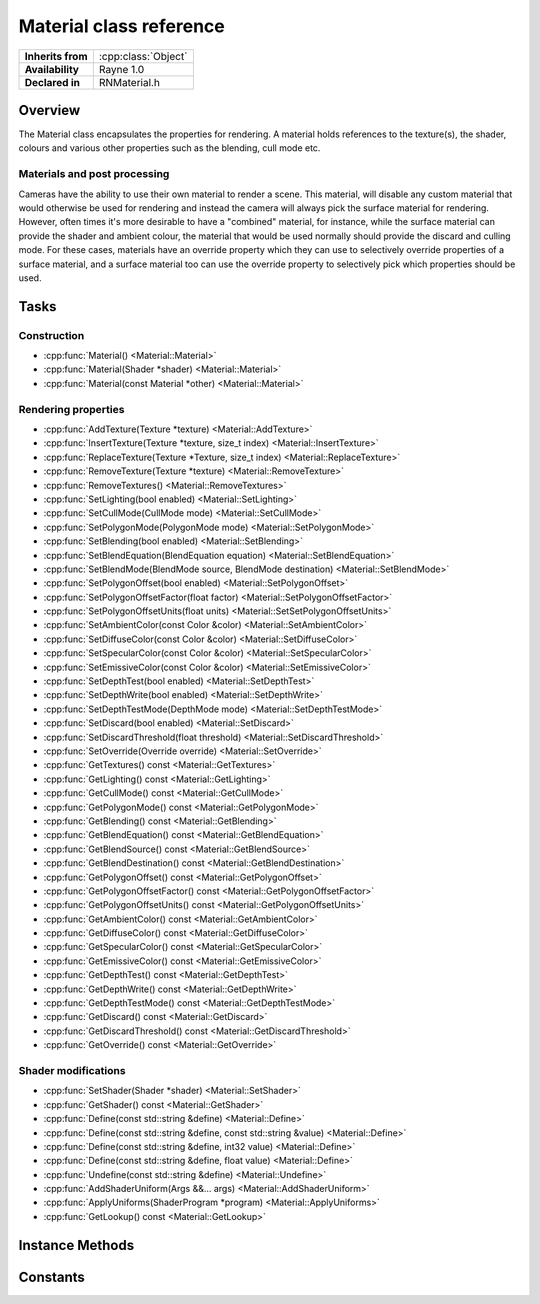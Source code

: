 .. _rnmaterial.rst:

************************
Material class reference
************************

.. namespace:: RN
.. class:: Material 

+---------------------+--------------------------------------+
|  **Inherits from**  | :cpp:class:`Object`                  |
+---------------------+--------------------------------------+
|   **Availability**  | Rayne 1.0                            |
+---------------------+--------------------------------------+
| **Declared in**     | RNMaterial.h                         |
+---------------------+--------------------------------------+

Overview
========

The Material class encapsulates the properties for rendering. A material holds references to the texture(s), the shader, colours and various other properties such as the blending, cull mode etc.

Materials and post processing
-----------------------------

Cameras have the ability to use their own material to render a scene. This material, will disable any custom material that would otherwise be used for rendering and instead the camera will always pick the surface material for rendering. However, often times it's more desirable to have a "combined" material, for instance, while the surface material can provide the shader and ambient colour, the material that would be used normally should provide the discard and culling mode. For these cases, materials have an override property which they can use to selectively override properties of a surface material, and a surface material too can use the override property to selectively pick which properties should be used.

Tasks
=====

Construction
------------

* :cpp:func:`Material() <Material::Material>`
* :cpp:func:`Material(Shader *shader) <Material::Material>`
* :cpp:func:`Material(const Material *other) <Material::Material>`
  
Rendering properties
--------------------

* :cpp:func:`AddTexture(Texture *texture) <Material::AddTexture>`
* :cpp:func:`InsertTexture(Texture *texture, size_t index) <Material::InsertTexture>`
* :cpp:func:`ReplaceTexture(Texture *Texture, size_t index) <Material::ReplaceTexture>`
* :cpp:func:`RemoveTexture(Texture *texture) <Material::RemoveTexture>`
* :cpp:func:`RemoveTextures() <Material::RemoveTextures>`
* :cpp:func:`SetLighting(bool enabled) <Material::SetLighting>`
* :cpp:func:`SetCullMode(CullMode mode) <Material::SetCullMode>`
* :cpp:func:`SetPolygonMode(PolygonMode mode) <Material::SetPolygonMode>`
* :cpp:func:`SetBlending(bool enabled) <Material::SetBlending>`
* :cpp:func:`SetBlendEquation(BlendEquation equation) <Material::SetBlendEquation>`
* :cpp:func:`SetBlendMode(BlendMode source, BlendMode destination) <Material::SetBlendMode>`
* :cpp:func:`SetPolygonOffset(bool enabled) <Material::SetPolygonOffset>`
* :cpp:func:`SetPolygonOffsetFactor(float factor) <Material::SetPolygonOffsetFactor>`
* :cpp:func:`SetPolygonOffsetUnits(float units) <Material::SetSetPolygonOffsetUnits>`
* :cpp:func:`SetAmbientColor(const Color &color) <Material::SetAmbientColor>`
* :cpp:func:`SetDiffuseColor(const Color &color) <Material::SetDiffuseColor>`
* :cpp:func:`SetSpecularColor(const Color &color) <Material::SetSpecularColor>`
* :cpp:func:`SetEmissiveColor(const Color &color) <Material::SetEmissiveColor>`
* :cpp:func:`SetDepthTest(bool enabled) <Material::SetDepthTest>`
* :cpp:func:`SetDepthWrite(bool enabled) <Material::SetDepthWrite>`
* :cpp:func:`SetDepthTestMode(DepthMode mode) <Material::SetDepthTestMode>`
* :cpp:func:`SetDiscard(bool enabled) <Material::SetDiscard>`
* :cpp:func:`SetDiscardThreshold(float threshold) <Material::SetDiscardThreshold>`
* :cpp:func:`SetOverride(Override override) <Material::SetOverride>`
* :cpp:func:`GetTextures() const <Material::GetTextures>`
* :cpp:func:`GetLighting() const <Material::GetLighting>`
* :cpp:func:`GetCullMode() const <Material::GetCullMode>`
* :cpp:func:`GetPolygonMode() const <Material::GetPolygonMode>`
* :cpp:func:`GetBlending() const <Material::GetBlending>`
* :cpp:func:`GetBlendEquation() const <Material::GetBlendEquation>`
* :cpp:func:`GetBlendSource() const <Material::GetBlendSource>`
* :cpp:func:`GetBlendDestination() const <Material::GetBlendDestination>`
* :cpp:func:`GetPolygonOffset() const <Material::GetPolygonOffset>`
* :cpp:func:`GetPolygonOffsetFactor() const <Material::GetPolygonOffsetFactor>`
* :cpp:func:`GetPolygonOffsetUnits() const <Material::GetPolygonOffsetUnits>`
* :cpp:func:`GetAmbientColor() const <Material::GetAmbientColor>`
* :cpp:func:`GetDiffuseColor() const <Material::GetDiffuseColor>`
* :cpp:func:`GetSpecularColor() const <Material::GetSpecularColor>`
* :cpp:func:`GetEmissiveColor() const <Material::GetEmissiveColor>`
* :cpp:func:`GetDepthTest() const <Material::GetDepthTest>`
* :cpp:func:`GetDepthWrite() const <Material::GetDepthWrite>`
* :cpp:func:`GetDepthTestMode() const <Material::GetDepthTestMode>`
* :cpp:func:`GetDiscard() const <Material::GetDiscard>`
* :cpp:func:`GetDiscardThreshold() const <Material::GetDiscardThreshold>`
* :cpp:func:`GetOverride() const <Material::GetOverride>`

Shader modifications
--------------------

* :cpp:func:`SetShader(Shader *shader) <Material::SetShader>`
* :cpp:func:`GetShader() const <Material::GetShader>`
* :cpp:func:`Define(const std::string &define) <Material::Define>`
* :cpp:func:`Define(const std::string &define, const std::string &value) <Material::Define>`
* :cpp:func:`Define(const std::string &define, int32 value) <Material::Define>`
* :cpp:func:`Define(const std::string &define, float value) <Material::Define>`
* :cpp:func:`Undefine(const std::string &define) <Material::Undefine>`
* :cpp:func:`AddShaderUniform(Args &&... args) <Material::AddShaderUniform>`
* :cpp:func:`ApplyUniforms(ShaderProgram *program) <Material::ApplyUniforms>`
* :cpp:func:`GetLookup() const <Material::GetLookup>`

Instance Methods
================

.. class:: Material

	.. function:: Material()

		Creates a material without any textures or shader. The resulting material is unfit for rendering since rendering requires at least a shader to be set.

	.. function:: Material(Shader *shader)

		Creates a material with the given shader.

	.. function:: Material(const Material *material)

		Creates a copy of the material. Note that this results in a shallow copy, ie, both materials will reference the same textures instead of having separate copies of them.

	.. function:: void AddTexture(Texture *texture)

		Adds the texture to the end of the texture array of the receiver

	.. function:: void InsertTexture(Texture *texture, size_t index)

		Inserts the texture at the given index of the texture array of the receiver

	.. function:: void ReplaceTexture(Texture *texture, size_t index)

		Replaces the texture at the given index of the texture array of the receiver

	.. function:: void RemoveTexture(Texture *texture)

		Removes the texture from the texture array. This method is a no-op if the texture isn't present

	.. function:: void RemoveTextures()

		Removes all textures from the receiver

	.. function:: void SetLighting(bool enabled)

		Enables or disables the lighting property of the receiver. If this is set to true, lighting is enabled and when rendering, the material will be considered by the light manager of the rendering camera (if available).

		The lighting property itself doesn't explicitly affect rendering but only requests that rendering with this material uses lighting through the light manager. Light rendering also requires that the material uses a shader that supports lighting and that the rendering camera has a light manager.

		Default is `true`.

	.. function:: void SetCullMode(CullMode cullMode)

		Sets the cull mode of the receiver. Default is back face culling.

	.. function:: void SetPolygonMode(PolygonMode mode)

		Sets the polygon fill mode of the receiver. This value affects how polygons rendered using the material will be filled, default are filled polygons.

		.. Note:: Setting this to line or point mode will severely affect performance

	.. function:: void SetBlending(bool enabled)

		Enables or disables blending of the material. Blending is disabled by default, and is further affected by the blend mode that.

	.. function:: void SetBlendEquation(BlendEquation equation)

		Sets the blend equation of the receiver. Default is additive.

	.. function:: void SetBlendMode(BlendMode source, BlendMode destination)

		Sets the blend mode of the receiver. This value affects how the source pixels are blended with the destination pixels, ie the ones already present in the frame buffer.

	.. function:: void SetAmbientColor(const Color &ambient)

		Sets the ambient color of the receiver

	.. function:: void SetDiffuseColor(const Color &diffuse)

		Sets the diffuse color of the receiver

	.. function:: void SetSpecularColor(const Color &specular)

		Sets the specular color of the receiver 

	.. function:: void SetEmissiveColor(const Color &emissive)

		Sets the emissive color of the receiver

	.. function:: void SetDepthTest(bool enabled)

		Sets wether the material should render with depth testing enabled or not.

	.. function:: void SetDepthWrite(bool enabled)

		Sets wether the material writes into the depth buffer when rendering

	.. function:: void SetDepthTestMode(DepthMode mode)

		Sets the depth testing mode of the receiver

	.. function:: void SetDiscard(bool enabled)

		Sets wether the material should render using discard. If this is enabled and the alpha value of a rendered pixel is smaller than the discard threshold of the material, the pixel will be discarded.

		.. note:: This isn't an actual OpenGL property but needs to be supported by the shader. This property, as well as the discard threshold are only used as a hint for the renderer what shader program to use when rendering.

	.. function:: void SetDiscardThreshold(float threshold)

		Sets the discard threshold of the material.

	.. function:: void SetOverride(Override override)

		Sets the material override of the receiver. When the material is used as camera material, this property tells the renderer which properties it should use from the normal material. When the material is used as a normal material, this property is used to tell the renderer which properties to use from it instead of the camera material.

	.. function:: const Array *GetTextures() const

		Returns the textures of the material

	.. function:: bool GetLighting() const

		Returns if the material wants to be rendered with lighting.

	.. function:: CullMode GetCullMode() const

		Returns the cull mode of the material

	.. function:: PolygonMode GetPolygonMode() const

		Returns the polygon mode of the receiver

	.. function:: bool GetBlending() const

		Returns true if the material uses blending, otherwise false

	.. function:: BlendEquation GetBlendEquation() const

		Returns the blend equation of the receiver

	.. function:: BlendMode GetBlendSource() const

		Returns the blend mode for the source fragment

	.. function:: BlendMode GetBlendDestination() const

		Returns the blend mode for the destination fragment, ie, the one already in the framebuffer

	.. function:: const Color &GetAmbientColor() const

		Returns the ambient colour

	.. function:: const Color &GetDiffuseColor() const

		Returns the diffuse colour

	.. function:: const Color &GetSpecularColor() const

		Returns the specular colour

	.. function:: const Color &GetEmissiveColor() const

		Return the emissive colour

	.. function:: bool GetDepthTest() const

		Returns true if the material renders with depth test, otherwise false

	.. function:: bool GetDepthWrite() const

		Returns true if the material renders with depth writing enabled, otherwise false

	.. function:: DepthMode GetDepthTestMode() const

		Returns the depth test mode of the material

	.. function:: bool GetDiscard() const

		Returns true if the material renders with discard enabled or not

	.. function:: float GetDiscardThreshold() const

		Returns the discard threshold used when rendering with discard enabled

	.. function:: Override GetOverride() const

		Returns the override mask of the material

	.. function:: void SetShader(Shader *shader)

		Sets the shader of the material. A material requires a shader in order to be rendered.

	.. function:: Shader *GetShader() const

		Returns the shader of the receiver

	.. function:: void Define(const std::string &define)

		Adds the given define to the shader defines of the receiver. Unlike defines set directly on the shader, these defines are only used when rendering with the material.

	.. function:: void Define(const std::string &define, const std::string &value)

		Adds the given define as the given string value

	.. function:: void Define(const std::string &define, int32 value)

		Adds the given define as the given integer value

	.. function:: void Define(const std::string &define, float value)

		Adds the given define as the given float value

	.. function:: void Undefine(const std::string &define)

		Removes the given define from the receiver.

	.. function:: ShaderUniform *AddShaderUniform(Args && args, ...)

		Adds a new shader uniform in place forwarding the given arguments. The arguments must be a valid constructor signature of the ShaderUniform class.

	.. function:: void ApplyUniforms(ShaderProgram *program)

		Applies the uniforms of the material to the shader program. Calling this should rarely be needed unless when writing a custom renderer. The shader program must be bound already and the call must happen on the OpenGL queue.

	.. function:: const ShaderLookup &GetLookup() const

		Returns the shader program lookup for the receiver. This method is only useful in the context of custom rendering or pre-fetching certain shader programs.

Constants
=========

.. class:: SceneNode 

	.. type:: Override

		* :code:`Culling` Overrides the cull mode property
		* :code:`Blending` Overrides the blending property
		* :code:`Blendequation` Overrides the blend equation proeprty
		* :code:`Blendmode` Overrides the source and destination blend mode properties
		* :code:`Ambient` Overrides the ambient color
		* :code:`Diffuse` Overrides the diffuse color
		* :code:`Specular` Overrides the specular color
		* :code:`Emissive` Overrides the emissive color
		* :code:`Depthtest` Overrides the depth test property
		* :code:`DepthtestMode` Overrides the depth test mode property
		* :code:`DepthWrite` Overrides the depth write property
		* :code:`Discard` Overrides the discard property
		* :code:`DiscardThreshold` Overrides the discard threshold property
		* :code:`Textures` Overrides the textures
		* :code:`PolygonOffset` Overrides the polygon offset, polygon offset factor and polygon offset unit properties
		* :code:`PolygonMode` Overrides the polygon mode
		* :code:`GroupBlending` Overrides the blending, blend equation and blend mode
		* :code:`GroupDiscard` Overrides the discard, discard threshold and textures
	
	.. type:: CullMode

		* :code:`None` No culling
		* :code:`BackFace` Back face culling
		* :code:`FrontFace` Front face culling

	.. type:: DepthMode

		* :code:`Never` Never passes the depth test
		* :code:`Always` Always passes the depth test
		* :code:`Less` Passes the depth test if the depth value is less than the one in the depth buffer
		* :code:`LessOrEqual` Passes the depth test if the depth value is less than or equal to the one in the depth buffer
		* :code:`Equal` Passes the depth test if the depth value is equal to the one in the depth buffer
		* :code:`NotEqual` Passes the depth test if the depth value is unequal to the one in the depth buffer
		* :code:`Greater` Passes the depth test if the depth value is greater than the one in the depth buffer
		* :code:`GreatorOrEqual` Passes the depth test if the depth value is greater than or equal to the one in the depth buffer
	
	.. type:: PolygonMode

		* :code:`Points` Draw points where the vertices are
		* :code:`Lines` Draw lines along the edges of polygons
		* :code:`Fill` Fill polygons
	
	.. type:: BlendMode

		The blend mode is used to blend the rendered pixel together with the pixel already present in the frame buffer. The equation consists out of three parts; The source blend mode, the destination blend mode and the blend equation. In the following table it is assumed that the blend equation is set to additive. `X` is used for every color channel, except of explicitly mentioned ones. Ie X = 0; A = 1 means that the red, green and blue channels are 0  while the alpha channel is 1. A `s` prefix means that the source pixel is used, a `d` prefix means the destination pixel.

		* :code:`Zero` X * 0
		* :code:`One`  X * 0
		* :code:`SourceColor` X * sX
		* :code:`OneMinusSourceColor` X * (1 - sX)
		* :code:`SourceAlpha` X * sA
		* :code:`OneMinusSourceAlpha` X * (1 - sA)
		* :code:`DestinationColor` X * dX
		* :code:`OneMinusDestinationColor` X * (1 - dX)
		* :code:`DestinationAlpha` X * dA
		* :code:`OneMinusDestinationAlpha` X * (1 - dA)
	
	.. type:: BlendEquation

		The blend equation is used to determine how to combine the source and destination pixels calculated using the blend mode to form the final pixel that is written in the frame buffer.

		* :code:`Add` sX + dX
		* :code:`Subtract` sX - dX
		* :code:`ReverseSubtract` dX - sX
		* :code:`Min` min(sX, dX)
		* :code:`Max` max(sX, dX)
